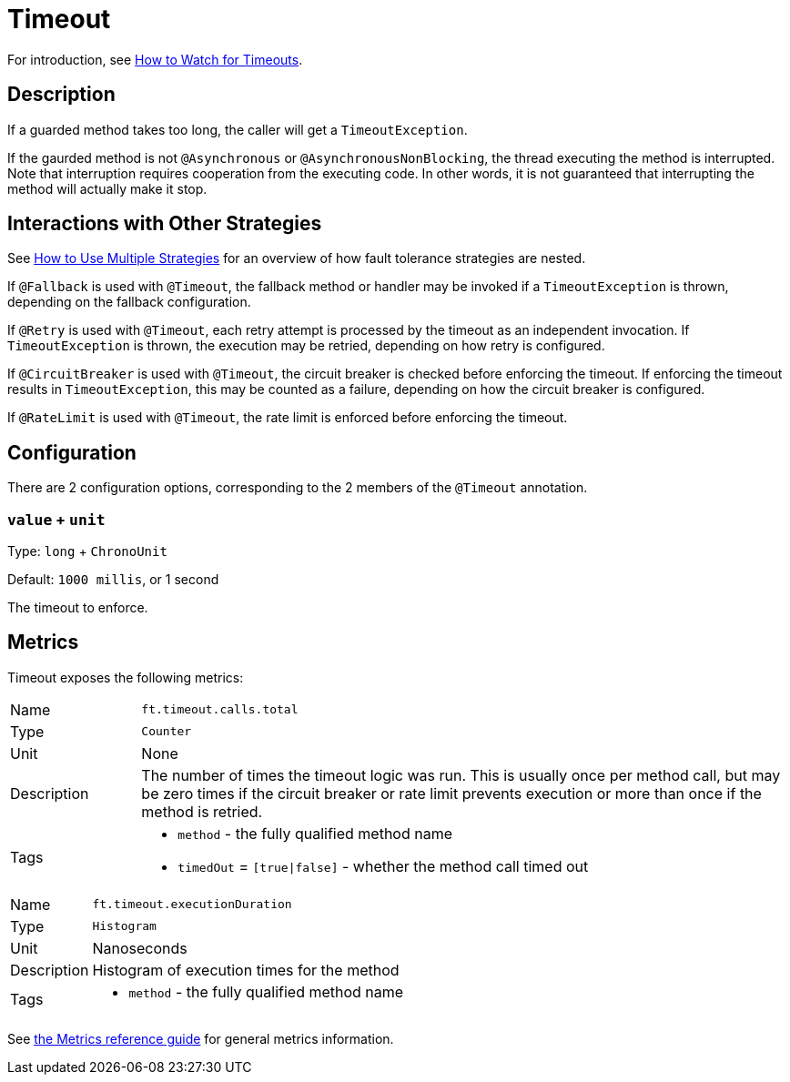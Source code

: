 = Timeout

For introduction, see xref:howto/timeout.adoc[How to Watch for Timeouts].

== Description

If a guarded method takes too long, the caller will get a `TimeoutException`.

If the gaurded method is not `@Asynchronous` or `@AsynchronousNonBlocking`, the thread executing the method is interrupted.
Note that interruption requires cooperation from the executing code.
In other words, it is not guaranteed that interrupting the method will actually make it stop.

[[interactions]]
== Interactions with Other Strategies

See xref:howto/multiple.adoc[How to Use Multiple Strategies] for an overview of how fault tolerance strategies are nested.

If `@Fallback` is used with `@Timeout`, the fallback method or handler may be invoked if a `TimeoutException` is thrown, depending on the fallback configuration.

If `@Retry` is used with `@Timeout`, each retry attempt is processed by the timeout as an independent invocation.
If `TimeoutException` is thrown, the execution may be retried, depending on how retry is configured.

If `@CircuitBreaker` is used with `@Timeout`, the circuit breaker is checked before enforcing the timeout.
If enforcing the timeout results in `TimeoutException`, this may be counted as a failure, depending on how the circuit breaker is configured.

If `@RateLimit` is used with `@Timeout`, the rate limit is enforced before enforcing the timeout.

[[configuration]]
== Configuration

There are 2 configuration options, corresponding to the 2 members of the `@Timeout` annotation.

=== `value` + `unit`

Type: `long` + `ChronoUnit`

Default: `1000 millis`, or 1 second

The timeout to enforce.

[[metrics]]
== Metrics

Timeout exposes the following metrics:

[cols="1,5"]
|===
| Name | `ft.timeout.calls.total`
| Type | `Counter`
| Unit | None
| Description | The number of times the timeout logic was run. This is usually once per method call, but may be zero times if the circuit breaker or rate limit prevents execution or more than once if the method is retried.
| Tags
a| * `method` - the fully qualified method name
* `timedOut` = `[true\|false]` - whether the method call timed out
|===

[cols="1,5"]
|===
| Name | `ft.timeout.executionDuration`
| Type | `Histogram`
| Unit | Nanoseconds
| Description | Histogram of execution times for the method
| Tags
a| * `method` - the fully qualified method name
|===

See xref:reference/metrics.adoc[the Metrics reference guide] for general metrics information.
